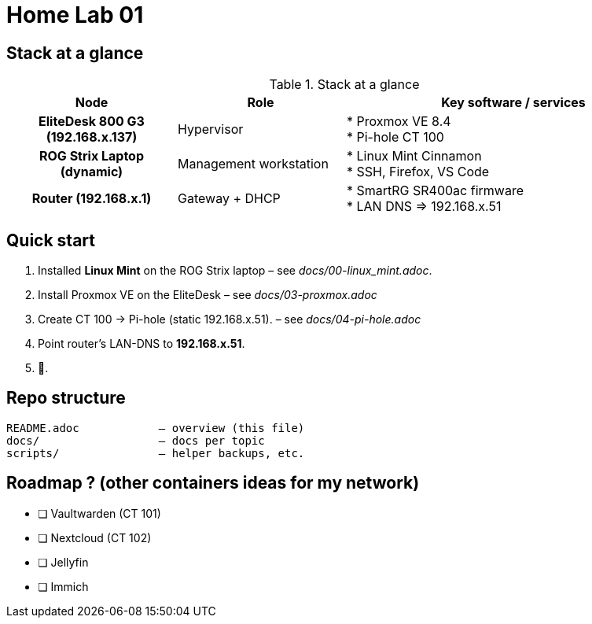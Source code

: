 = Home Lab 01
:toc: macro
:icons: font
:source-highlighter: highlightjs

== Stack at a glance

.Stack at a glance
[cols="h,1,2", options="header"]
|===
| Node | Role | Key software / services

| EliteDesk 800 G3 (192.168.x.137)
| Hypervisor
| * Proxmox VE 8.4 +
  * Pi-hole CT 100

| ROG Strix Laptop (dynamic)
| Management workstation
| * Linux Mint Cinnamon +
  * SSH, Firefox, VS Code

| Router (192.168.x.1)
| Gateway + DHCP
| * SmartRG SR400ac firmware +
  * LAN DNS ⇒ 192.168.x.51
|===

== Quick start

. Installed **Linux Mint** on the ROG Strix laptop – see _docs/00-linux_mint.adoc_.
. Install Proxmox VE on the EliteDesk – see _docs/03-proxmox.adoc_
. Create CT 100 → Pi-hole (static 192.168.x.51). – see _docs/04-pi-hole.adoc_
. Point router’s LAN-DNS to **192.168.x.51**.
. 🍿.

== Repo structure

[source]
----
README.adoc            – overview (this file)
docs/                  – docs per topic
scripts/               – helper backups, etc.
----

== Roadmap ? (other containers ideas for my network)

* [ ] Vaultwarden (CT 101)  
* [ ] Nextcloud (CT 102)  
* [ ] Jellyfin 
* [ ] Immich
